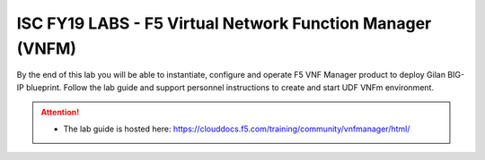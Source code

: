 ISC FY19 LABS - F5 Virtual Network Function Manager (VNFM)
==========================================================

By the end of this lab you will be able to instantiate, configure and operate
F5 VNF Manager product to deploy Gilan BIG-IP blueprint. Follow the lab guide
and support personnel instructions to create and start UDF VNFm environment.

.. attention::
   * The lab guide is hosted here:
     https://clouddocs.f5.com/training/community/vnfmanager/html/
